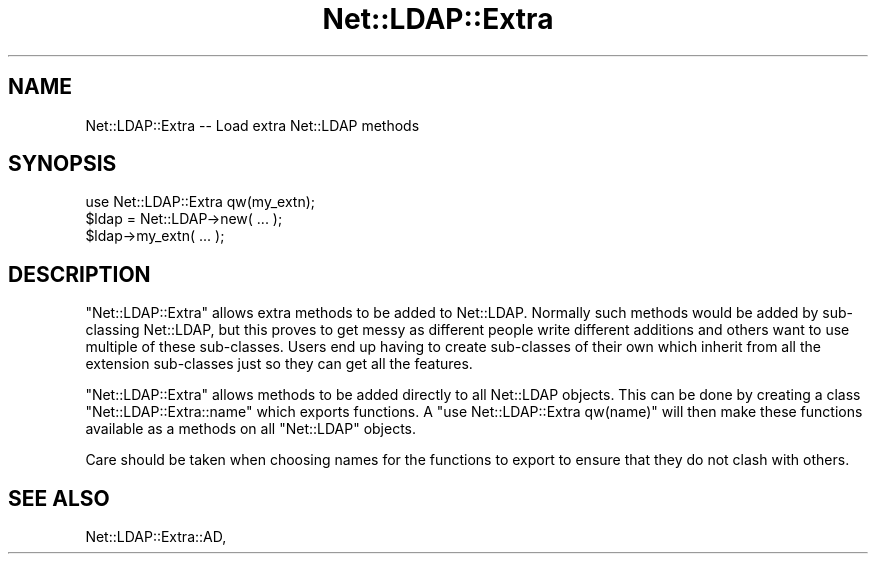.\" Automatically generated by Pod::Man 4.11 (Pod::Simple 3.35)
.\"
.\" Standard preamble:
.\" ========================================================================
.de Sp \" Vertical space (when we can't use .PP)
.if t .sp .5v
.if n .sp
..
.de Vb \" Begin verbatim text
.ft CW
.nf
.ne \\$1
..
.de Ve \" End verbatim text
.ft R
.fi
..
.\" Set up some character translations and predefined strings.  \*(-- will
.\" give an unbreakable dash, \*(PI will give pi, \*(L" will give a left
.\" double quote, and \*(R" will give a right double quote.  \*(C+ will
.\" give a nicer C++.  Capital omega is used to do unbreakable dashes and
.\" therefore won't be available.  \*(C` and \*(C' expand to `' in nroff,
.\" nothing in troff, for use with C<>.
.tr \(*W-
.ds C+ C\v'-.1v'\h'-1p'\s-2+\h'-1p'+\s0\v'.1v'\h'-1p'
.ie n \{\
.    ds -- \(*W-
.    ds PI pi
.    if (\n(.H=4u)&(1m=24u) .ds -- \(*W\h'-12u'\(*W\h'-12u'-\" diablo 10 pitch
.    if (\n(.H=4u)&(1m=20u) .ds -- \(*W\h'-12u'\(*W\h'-8u'-\"  diablo 12 pitch
.    ds L" ""
.    ds R" ""
.    ds C` ""
.    ds C' ""
'br\}
.el\{\
.    ds -- \|\(em\|
.    ds PI \(*p
.    ds L" ``
.    ds R" ''
.    ds C`
.    ds C'
'br\}
.\"
.\" Escape single quotes in literal strings from groff's Unicode transform.
.ie \n(.g .ds Aq \(aq
.el       .ds Aq '
.\"
.\" If the F register is >0, we'll generate index entries on stderr for
.\" titles (.TH), headers (.SH), subsections (.SS), items (.Ip), and index
.\" entries marked with X<> in POD.  Of course, you'll have to process the
.\" output yourself in some meaningful fashion.
.\"
.\" Avoid warning from groff about undefined register 'F'.
.de IX
..
.nr rF 0
.if \n(.g .if rF .nr rF 1
.if (\n(rF:(\n(.g==0)) \{\
.    if \nF \{\
.        de IX
.        tm Index:\\$1\t\\n%\t"\\$2"
..
.        if !\nF==2 \{\
.            nr % 0
.            nr F 2
.        \}
.    \}
.\}
.rr rF
.\" ========================================================================
.\"
.IX Title "Net::LDAP::Extra 3"
.TH Net::LDAP::Extra 3 "2015-04-08" "perl v5.30.3" "User Contributed Perl Documentation"
.\" For nroff, turn off justification.  Always turn off hyphenation; it makes
.\" way too many mistakes in technical documents.
.if n .ad l
.nh
.SH "NAME"
Net::LDAP::Extra \-\- Load extra Net::LDAP methods
.SH "SYNOPSIS"
.IX Header "SYNOPSIS"
.Vb 1
\&  use Net::LDAP::Extra qw(my_extn);
\&
\&  $ldap = Net::LDAP\->new( ... );
\&
\&  $ldap\->my_extn( ... );
.Ve
.SH "DESCRIPTION"
.IX Header "DESCRIPTION"
\&\f(CW\*(C`Net::LDAP::Extra\*(C'\fR allows extra methods to be added to Net::LDAP.
Normally such methods would be added by sub-classing Net::LDAP, but this
proves to get messy as different people write different additions and
others want to use multiple of these sub-classes. Users end up having
to create sub-classes of their own which inherit from all the extension
sub-classes just so they can get all the features.
.PP
\&\f(CW\*(C`Net::LDAP::Extra\*(C'\fR allows methods to be added directly to
all Net::LDAP objects. This can be done by creating a class
\&\f(CW\*(C`Net::LDAP::Extra::name\*(C'\fR which exports functions. A
\&\f(CW\*(C`use Net::LDAP::Extra qw(name)\*(C'\fR will then make these functions available
as a methods on all \f(CW\*(C`Net::LDAP\*(C'\fR objects.
.PP
Care should be taken when choosing names for the functions to export
to ensure that they do not clash with others.
.SH "SEE ALSO"
.IX Header "SEE ALSO"
Net::LDAP::Extra::AD,
